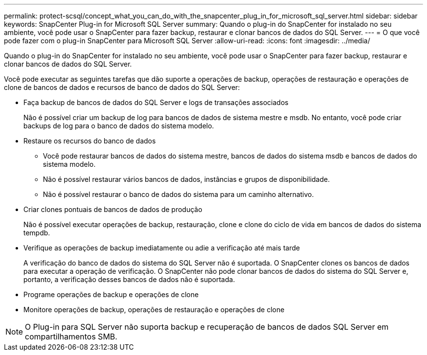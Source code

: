 ---
permalink: protect-scsql/concept_what_you_can_do_with_the_snapcenter_plug_in_for_microsoft_sql_server.html 
sidebar: sidebar 
keywords: SnapCenter Plug-in for Microsoft SQL Server 
summary: Quando o plug-in do SnapCenter for instalado no seu ambiente, você pode usar o SnapCenter para fazer backup, restaurar e clonar bancos de dados do SQL Server. 
---
= O que você pode fazer com o plug-in SnapCenter para Microsoft SQL Server
:allow-uri-read: 
:icons: font
:imagesdir: ../media/


[role="lead"]
Quando o plug-in do SnapCenter for instalado no seu ambiente, você pode usar o SnapCenter para fazer backup, restaurar e clonar bancos de dados do SQL Server.

Você pode executar as seguintes tarefas que dão suporte a operações de backup, operações de restauração e operações de clone de bancos de dados e recursos de banco de dados do SQL Server:

* Faça backup de bancos de dados do SQL Server e logs de transações associados
+
Não é possível criar um backup de log para bancos de dados de sistema mestre e msdb. No entanto, você pode criar backups de log para o banco de dados do sistema modelo.

* Restaure os recursos do banco de dados
+
** Você pode restaurar bancos de dados do sistema mestre, bancos de dados do sistema msdb e bancos de dados do sistema modelo.
** Não é possível restaurar vários bancos de dados, instâncias e grupos de disponibilidade.
** Não é possível restaurar o banco de dados do sistema para um caminho alternativo.


* Criar clones pontuais de bancos de dados de produção
+
Não é possível executar operações de backup, restauração, clone e clone do ciclo de vida em bancos de dados do sistema tempdb.

* Verifique as operações de backup imediatamente ou adie a verificação até mais tarde
+
A verificação do banco de dados do sistema do SQL Server não é suportada. O SnapCenter clones os bancos de dados para executar a operação de verificação. O SnapCenter não pode clonar bancos de dados do sistema do SQL Server e, portanto, a verificação desses bancos de dados não é suportada.

* Programe operações de backup e operações de clone
* Monitore operações de backup, operações de restauração e operações de clone



NOTE: O Plug-in para SQL Server não suporta backup e recuperação de bancos de dados SQL Server em compartilhamentos SMB.
